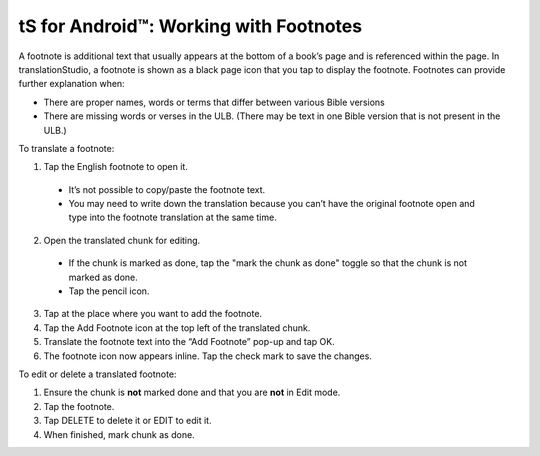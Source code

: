 tS for Android™: Working with Footnotes 
====================================================


.. image:: ../images/tSForAndroidWithAttr.gif
    :width: 305px
    :align: center
    :height: 245px
    :alt: translationStudio for Android

A footnote is additional text that usually appears at the bottom of a book’s page and is referenced within the page.
In translationStudio, a footnote is shown as a black page icon that you tap to display the footnote.
Footnotes can provide further explanation when:

*	There are proper names, words or terms that differ between various Bible versions

* There are missing words or verses in the ULB. (There may be text in one Bible version that is not present in the ULB.)

To translate a footnote:

1.	Tap the English footnote to open it. 
     
    *	It’s not possible to copy/paste the footnote text.

    *	You may need to write down the translation because you can’t have the original footnote open and type into the footnote translation at the same time.

2.	Open the translated chunk for editing.

    * If the chunk is marked as done, tap the "mark the chunk as done" toggle so that the chunk is not marked as done.
    
    * Tap the pencil icon.
       
3.	Tap at the place where you want to add the footnote.
 
4.	Tap the Add Footnote icon at the top left of the translated chunk.
 
5.	Translate the footnote text into the “Add Footnote” pop-up and tap OK.
 
6.	The footnote icon now appears inline. Tap the check mark to save the changes.
 
To edit or delete a translated footnote:

1.	Ensure the chunk is **not** marked done and that you are **not** in Edit mode.

2.	Tap the footnote.
 
3.	Tap DELETE to delete it or EDIT to edit it.
 
4.	When finished, mark chunk as done.
